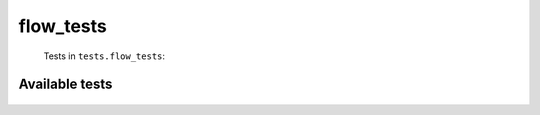 ==========
flow_tests
==========
    Tests in ``tests.flow_tests``:

---------------
Available tests
---------------
    .. autoclass:: tests.flow_tests.TestBoardBasePageMethods
        :members:
    .. autoclass:: tests.flow_tests.TestTopicBasePageMethods
        :members:
    .. autoclass:: tests.flow_tests.TestLoadRevisionsCaching
        :members:
    .. autoclass:: tests.flow_tests.TestFlowLoading
        :members:
    .. autoclass:: tests.flow_tests.TestFlowFactoryErrors
        :members:
